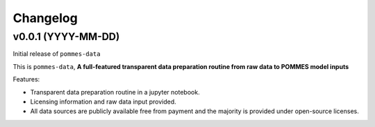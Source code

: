 Changelog
=========

v0.0.1 (YYYY-MM-DD)
-------------------

Initial release of ``pommes-data``

This is ``pommes-data``, **A full-featured transparent data preparation routine from raw data to POMMES model inputs**

Features:

* Transparent data preparation routine in a jupyter notebook.
* Licensing information and raw data input provided.
* All data sources are publicly available free from payment and the majority
  is provided under open-source licenses.
